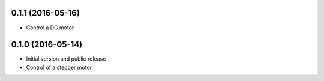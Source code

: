 0.1.1 (2016-05-16)
------------------
* Control a DC motor

0.1.0 (2016-05-14)
------------------
* Initial version and public release
* Control of a stepper motor
